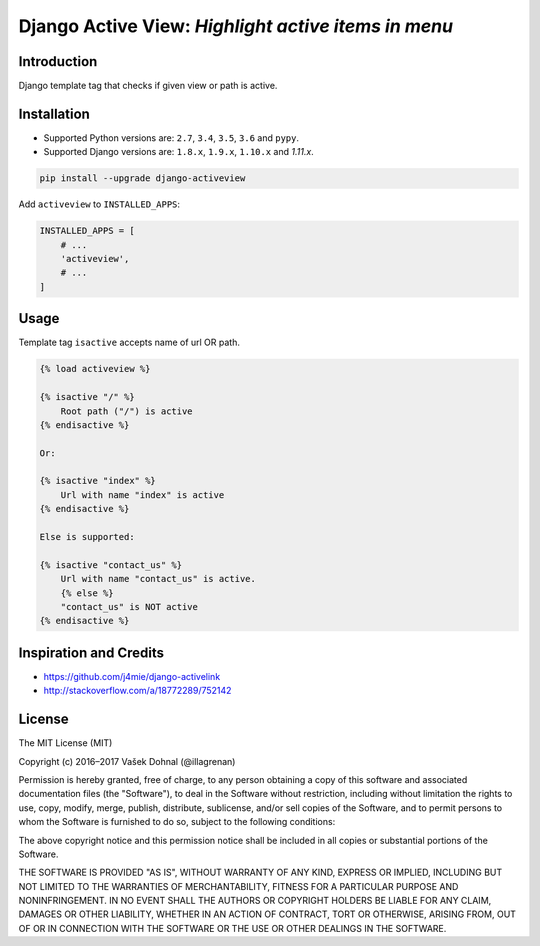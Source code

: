 ====================================================
Django Active View: *Highlight active items in menu*
====================================================

.. image:: https://img.shields.io/pypi/v/django-activeview.svg
    :target: https://pypi.python.org/pypi/django-activeview
    :alt: PyPi

.. image:: https://img.shields.io/badge/license-MIT-blue.svg
    :target: https://pypi.python.org/pypi/django-activeview/
    :alt: MIT

.. image:: https://img.shields.io/travis/illagrenan/django-activeview.svg
    :target: https://travis-ci.org/illagrenan/django-activeview
    :alt: TravisCI

.. image:: https://img.shields.io/coveralls/illagrenan/django-activeview.svg
    :target: https://coveralls.io/github/illagrenan/django-activeview?branch=master
    :alt: Coverage

.. image:: https://pyup.io/repos/github/illagrenan/django-activeview/shield.svg
    :target: https://pyup.io/repos/github/illagrenan/django-activeview/
    :alt: Updates

.. image:: https://img.shields.io/pypi/implementation/django-activeview.svg
    :target: https://pypi.python.org/pypi/django_brotli/
    :alt: Supported Python implementations

.. image:: https://img.shields.io/pypi/pyversions/django-activeview.svg
    :target: https://pypi.python.org/pypi/django_brotli/
    :alt: Supported Python versions

Introduction
------------

Django template tag that checks if given view or path is active.

Installation
------------

- Supported Python versions are: ``2.7``, ``3.4``, ``3.5``, ``3.6`` and ``pypy``.
- Supported Django versions are: ``1.8.x``, ``1.9.x``, ``1.10.x`` and `1.11.x`.

.. code:: shell

    pip install --upgrade django-activeview


Add ``activeview`` to ``INSTALLED_APPS``:

.. code:: python

    INSTALLED_APPS = [
        # ...
        'activeview',
        # ...
    ]

Usage
-----

Template tag ``isactive`` accepts name of url OR path.

.. code:: html+django

    {% load activeview %}

    {% isactive "/" %}
        Root path ("/") is active
    {% endisactive %}

    Or:

    {% isactive "index" %}
        Url with name "index" is active
    {% endisactive %}

    Else is supported:

    {% isactive "contact_us" %}
        Url with name "contact_us" is active.
        {% else %}
        "contact_us" is NOT active
    {% endisactive %}




Inspiration and Credits
-----------------------

- https://github.com/j4mie/django-activelink
- http://stackoverflow.com/a/18772289/752142


License
-------

The MIT License (MIT)

Copyright (c) 2016–2017 Vašek Dohnal (@illagrenan)

Permission is hereby granted, free of charge, to any person obtaining a
copy of this software and associated documentation files (the
"Software"), to deal in the Software without restriction, including
without limitation the rights to use, copy, modify, merge, publish,
distribute, sublicense, and/or sell copies of the Software, and to
permit persons to whom the Software is furnished to do so, subject to
the following conditions:

The above copyright notice and this permission notice shall be included
in all copies or substantial portions of the Software.

THE SOFTWARE IS PROVIDED "AS IS", WITHOUT WARRANTY OF ANY KIND, EXPRESS
OR IMPLIED, INCLUDING BUT NOT LIMITED TO THE WARRANTIES OF
MERCHANTABILITY, FITNESS FOR A PARTICULAR PURPOSE AND NONINFRINGEMENT.
IN NO EVENT SHALL THE AUTHORS OR COPYRIGHT HOLDERS BE LIABLE FOR ANY
CLAIM, DAMAGES OR OTHER LIABILITY, WHETHER IN AN ACTION OF CONTRACT,
TORT OR OTHERWISE, ARISING FROM, OUT OF OR IN CONNECTION WITH THE
SOFTWARE OR THE USE OR OTHER DEALINGS IN THE SOFTWARE.


